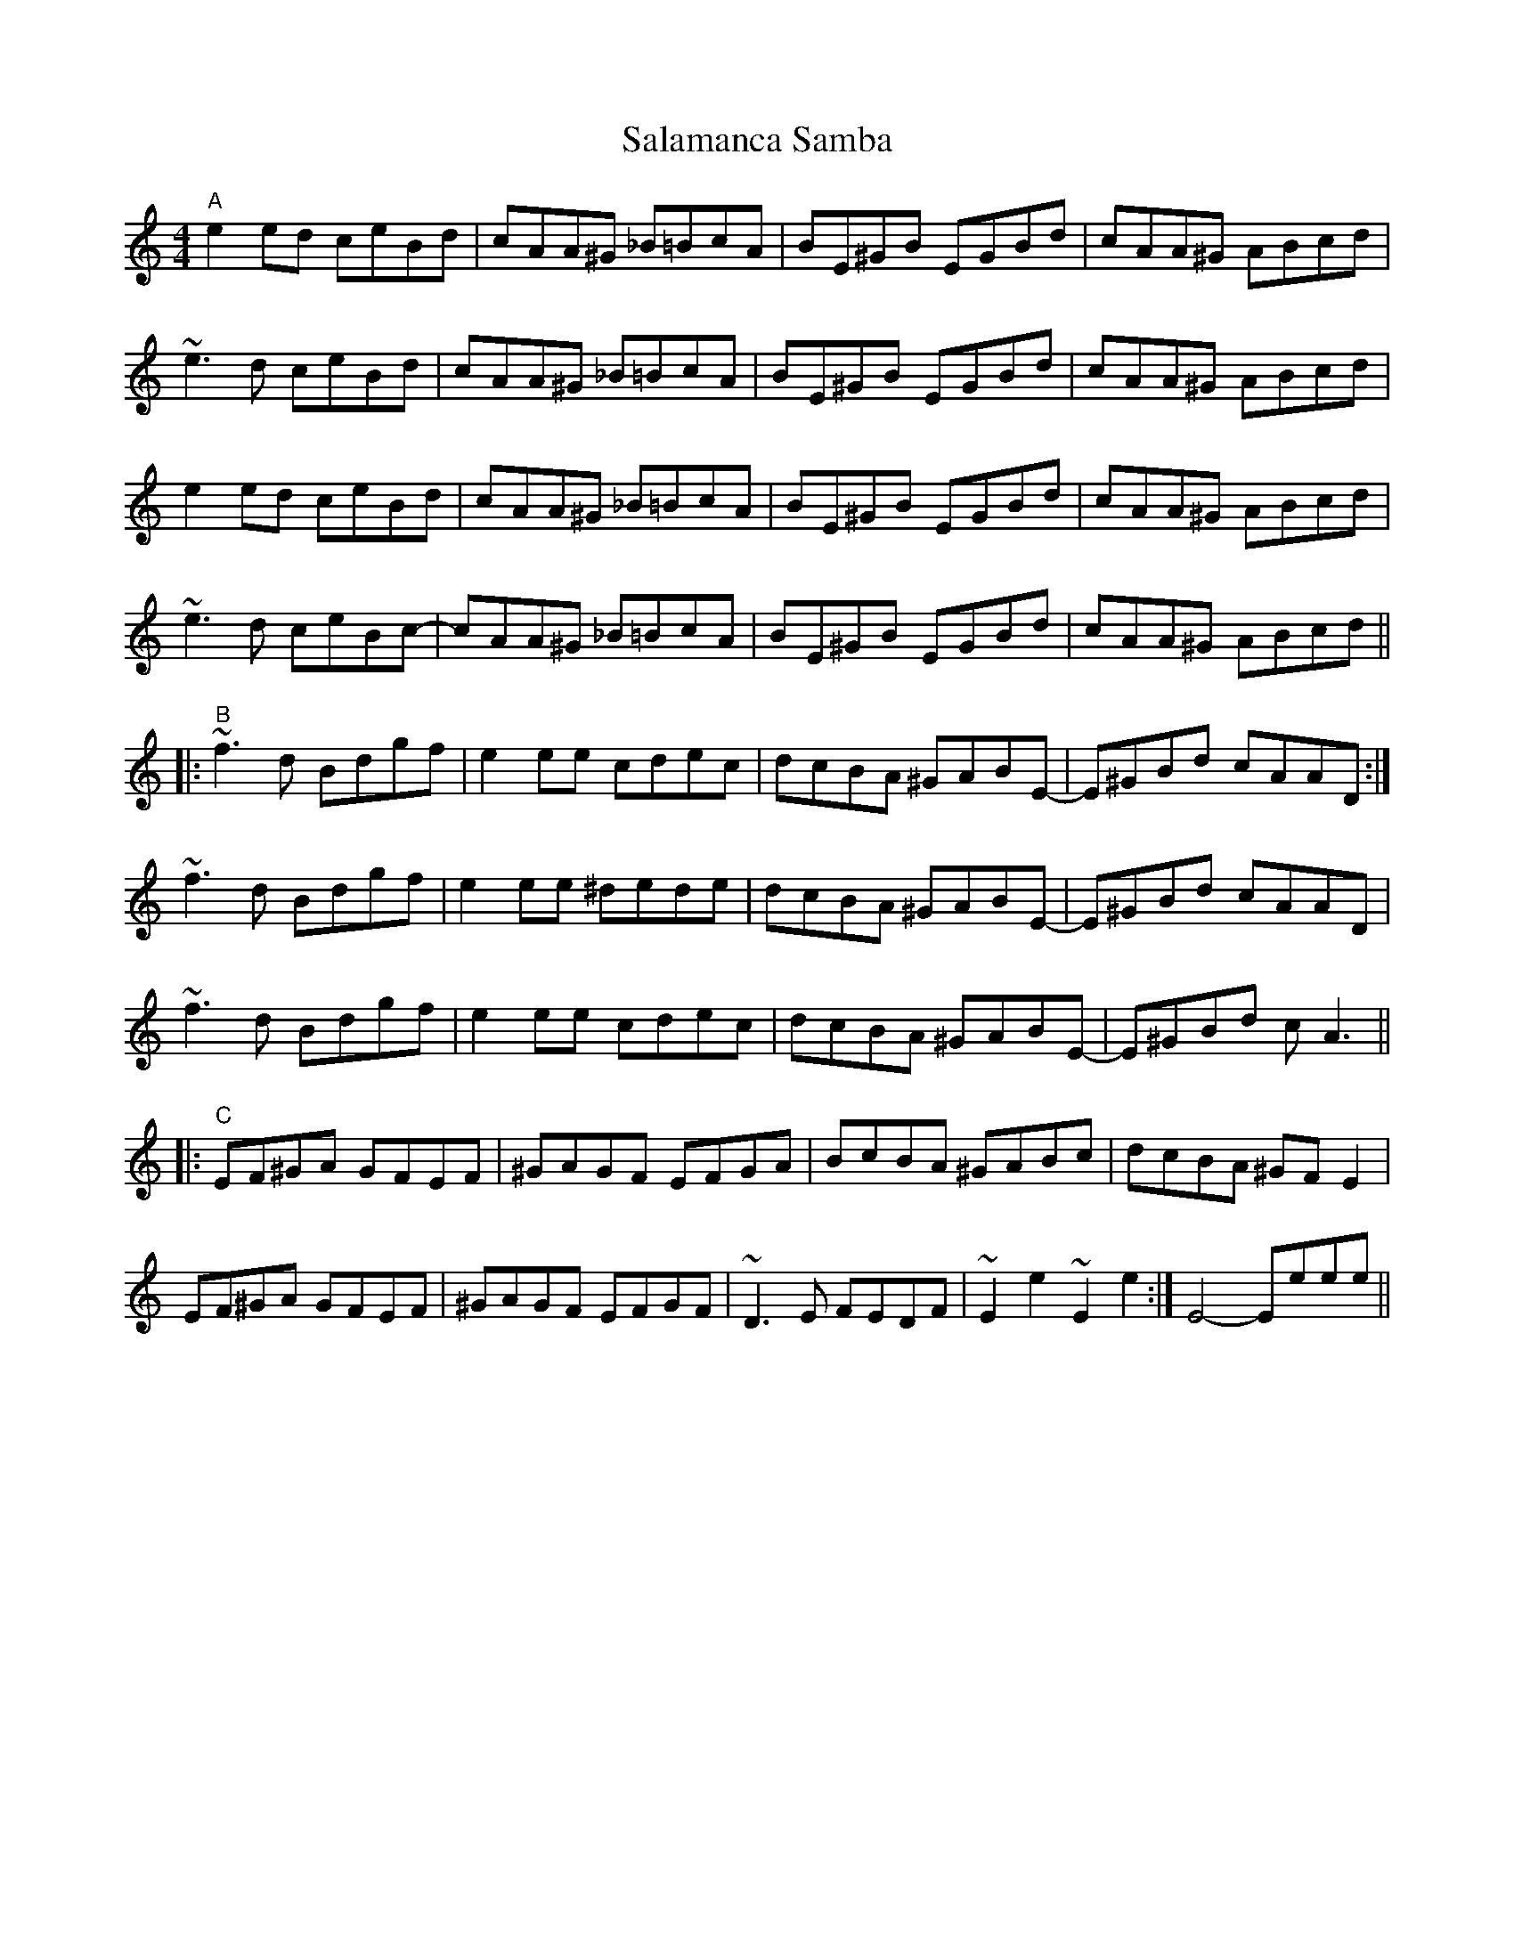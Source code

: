 X: 35745
T: Salamanca Samba
R: reel
M: 4/4
K: Aminor
"A"e2ed ceBd|cAA^G _B=BcA|BE^GB EGBd|cAA^G ABcd|
~e3d ceBd|cAA^G _B=BcA|BE^GB EGBd|cAA^G ABcd|
e2ed ceBd|cAA^G _B=BcA|BE^GB EGBd|cAA^G ABcd|
~e3d ceBc-|cAA^G _B=BcA|BE^GB EGBd|cAA^G ABcd||
|:"B"~f3d Bdgf|e2ee cdec|dcBA ^GABE-|E^GBd cAAD:|
~f3d Bdgf|e2ee ^dede|dcBA ^GABE-|E^GBd cAAD|
~f3d Bdgf|e2ee cdec|dcBA ^GABE-|E^GBd cA3||
|:"C"EF^GA GFEF|^GAGF EFGA|BcBA ^GABc|dcBA ^GFE2|
EF^GA GFEF|^GAGF EFGF|~D3E FEDF|~E2 e2 ~E2 e2:|E4- Eeee||


